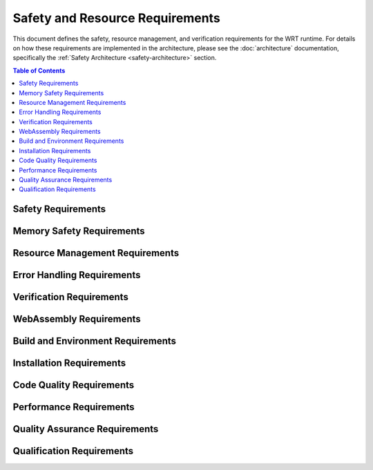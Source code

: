 ================================
Safety and Resource Requirements
================================

.. image:: _static/icons/safety_features.svg
   :width: 64px
   :align: right
   :alt: Safety Features Icon

This document defines the safety, resource management, and verification requirements for the WRT runtime. For details on how these requirements are implemented in the architecture, please see the :doc:`architecture` documentation, specifically the :ref:`Safety Architecture <safety-architecture>` section.

.. contents:: Table of Contents
   :local:
   :depth: 2

Safety Requirements
-------------------

.. req:: Safety Manual Compliance
   :id: REQ_SAFETY_001
   :status: active
   
   Users of the WebAssembly Runtime shall follow all procedures in the safety manual.

.. req:: Safety Verification Testing
   :id: REQ_SAFETY_002
   :status: active
   
   All safety mechanisms shall be regularly verified through appropriate test suites.

Memory Safety Requirements
--------------------------

.. req:: Memory Bounds Checking
   :id: REQ_MEM_SAFETY_001
   :status: active
   
   All memory accesses shall be validated against defined boundaries to prevent out-of-bounds access.

.. req:: Memory Access Adapter
   :id: REQ_MEM_SAFETY_002
   :status: active
   
   A safe memory adapter shall be provided for all WebAssembly memory interactions.

.. req:: Linear Memory Safety
   :id: REQ_MEM_SAFETY_003
   :status: active
   
   When interacting with WebAssembly linear memory, all operations shall verify offsets, lengths, and validate pointers.

Resource Management Requirements
--------------------------------

.. req:: Resource Limitations
   :id: REQ_RESOURCE_001
   :status: active
   
   Explicit resource limits shall be defined for memory usage, stack depth, call depth, and execution time.

.. req:: Bounded Collections
   :id: REQ_RESOURCE_002
   :status: active
   
   All collections shall have explicit capacity limits and shall handle capacity overflows appropriately.

.. req:: Memory Limits
   :id: REQ_RESOURCE_003
   :status: active
   
   Maximum memory limits shall be specified for all WebAssembly instances.

.. req:: Execution Limits
   :id: REQ_RESOURCE_004
   :status: active
   
   Execution shall be limited through fuel-based execution, instruction counting, or external timeout mechanisms.

.. req:: Resource Exhaustion Handling
   :id: REQ_RESOURCE_005
   :status: active
   
   The system shall implement specific handling strategies for resource exhaustion scenarios.

Error Handling Requirements
---------------------------

.. req:: Capacity Error Handling
   :id: REQ_ERROR_001
   :status: active
   
   Error handling shall be implemented for capacity overflows in bounded collections.

.. req:: Panic Handling
   :id: REQ_ERROR_002
   :status: active
   
   Applications using the WebAssembly Runtime shall implement appropriate panic handling.

.. req:: Engine Error Handling
   :id: REQ_ERROR_003
   :status: active
   
   The WebAssembly Runtime shall properly handle and report engine errors.

.. req:: Error Recovery Strategy
   :id: REQ_ERROR_004
   :status: active
   
   The runtime shall implement appropriate error recovery strategies for detected errors.

.. req:: Resource Exhaustion Error
   :id: REQ_ERROR_005
   :status: active
   
   The runtime shall handle resource exhaustion errors in a safe manner.

Verification Requirements
-------------------------

.. req:: Verification Level Selection
   :id: REQ_VERIFY_001
   :status: active
   
   The runtime shall support different verification levels for balancing safety and performance.

.. req:: Collection Validation
   :id: REQ_VERIFY_002
   :status: active
   
   Bounded collections shall support validation operations to ensure data structure integrity.

.. req:: Structural Validation
   :id: REQ_VERIFY_003
   :status: active
   
   The runtime shall implement structural validation to ensure internal data structures maintain consistency.

.. req:: Engine State Verification
   :id: REQ_VERIFY_004
   :status: active
   
   The engine shall implement state verification for critical operations.

WebAssembly Requirements
------------------------

.. req:: Module Validation
   :id: REQ_WASM_001
   :status: active
   
   All WebAssembly modules shall be fully validated before execution.

.. req:: Import Functions Safety
   :id: REQ_WASM_002
   :status: active
   
   When defining imports for WebAssembly modules, all parameters shall be validated and error cases explicitly handled.

Build and Environment Requirements
----------------------------------

.. req:: Clean Build Environment
   :id: REQ_BUILD_001
   :status: active
   
   Safety-critical applications shall ensure a clean build environment.

.. req:: Build Configuration
   :id: REQ_BUILD_002
   :status: active
   
   Build configuration shall be optimized for safety-critical systems.

.. req:: Environment Variables
   :id: REQ_ENV_001
   :status: active
   
   The runtime shall document all environment variables and their impact on runtime behavior.

Installation Requirements
-------------------------

.. req:: Installation Prerequisites
   :id: REQ_INSTALL_001
   :status: active
   
   All prerequisites shall be correctly installed before using the WebAssembly Runtime.

.. req:: Installation Validation
   :id: REQ_INSTALL_002
   :status: active
   
   After installation, validation tests shall be executed to verify the installation.

Code Quality Requirements
-------------------------

.. req:: Warning Treatment
   :id: REQ_CODE_QUALITY_001
   :status: active
   
   All compiler warnings shall be treated as errors and addressed before deployment in safety-critical applications.

.. req:: Unsafe Code Review
   :id: REQ_CODE_QUALITY_002
   :status: active
   
   All unsafe code blocks shall be reviewed by at least two developers and have explicit test cases.

Performance Requirements
------------------------

.. req:: Performance and Safety Balance
   :id: REQ_PERF_001
   :status: active
   
   Verification level shall be selected based on the criticality of each component to balance performance and safety.

.. req:: Batch Operations
   :id: REQ_PERF_002
   :status: active
   
   Performance-critical operations shall support batch processing where appropriate.

Quality Assurance Requirements
------------------------------

.. req:: Testing Coverage
   :id: REQ_QA_001
   :status: active
   
   The codebase shall maintain minimum test coverage thresholds for line, branch, and function coverage.

.. req:: Bug Reporting
   :id: REQ_QA_002
   :status: active
   
   Users shall report any observed failures, unexpected behaviors, or safety-related concerns through the official issue tracking system.

.. req:: Fuzzing Strategy
   :id: REQ_QA_003
   :status: active
   
   The runtime shall include a fuzzing infrastructure to identify unexpected edge cases.

Qualification Requirements
--------------------------

.. req:: Documentation Requirements
   :id: QUAL_DOCS_001
   :status: active
   
   All safety-related features, constraints, and procedures shall be documented in the safety manual. Users shall follow these documented procedures when deploying the WebAssembly runtime in safety-critical applications.

.. req:: Testing Requirements
   :id: QUAL_TEST_001
   :status: active
   
   The runtime shall undergo comprehensive testing, including unit tests, integration tests, and system tests, with specific coverage requirements for safety-critical components.

.. req:: Safety Verification Requirements
   :id: QUAL_SAFETY_001
   :status: active
   
   Safety mechanisms shall be verified through dedicated test suites that specifically target and verify the correct operation of each safety feature. 